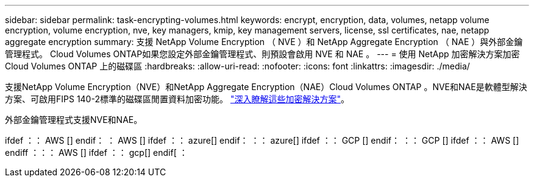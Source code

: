 ---
sidebar: sidebar 
permalink: task-encrypting-volumes.html 
keywords: encrypt, encryption, data, volumes, netapp volume encryption, volume encryption, nve, key managers, kmip, key management servers, license, ssl certificates, nae, netapp aggregate encryption 
summary: 支援 NetApp Volume Encryption （ NVE ）和 NetApp Aggregate Encryption （ NAE ）與外部金鑰管理程式。 Cloud Volumes ONTAP如果您設定外部金鑰管理程式、則預設會啟用 NVE 和 NAE 。 
---
= 使用 NetApp 加密解決方案加密 Cloud Volumes ONTAP 上的磁碟區
:hardbreaks:
:allow-uri-read: 
:nofooter: 
:icons: font
:linkattrs: 
:imagesdir: ./media/


[role="lead"]
支援NetApp Volume Encryption（NVE）和NetApp Aggregate Encryption（NAE）Cloud Volumes ONTAP 。NVE和NAE是軟體型解決方案、可啟用FIPS 140-2標準的磁碟區閒置資料加密功能。 link:concept-security.html["深入瞭解這些加密解決方案"]。

外部金鑰管理程式支援NVE和NAE。

ifdef ：： AWS [] endif： ： AWS [] ifdef ：： azure[] endif： ：： azure[] ifdef ：： GCP [] endif： ：： GCP [] ifdef ：： AWS [] endiff ：：： AWS [] ifdef ：： gcp[] endif[ ：
